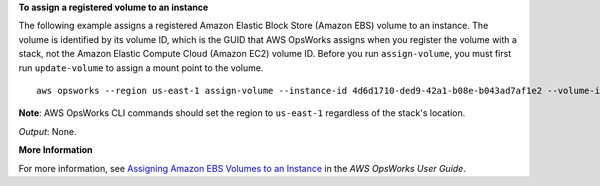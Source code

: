 **To assign a registered volume to an instance**

The following example assigns a registered Amazon Elastic Block Store (Amazon EBS) volume to an instance.
The volume is identified by its volume ID, which is the GUID that AWS OpsWorks assigns when
you register the volume with a stack, not the Amazon Elastic Compute Cloud (Amazon EC2) volume ID.
Before you run ``assign-volume``, you must first run ``update-volume`` to assign a mount point to the volume. ::

  aws opsworks --region us-east-1 assign-volume --instance-id 4d6d1710-ded9-42a1-b08e-b043ad7af1e2 --volume-id 26cf1d32-6876-42fa-bbf1-9cadc0bff938

**Note**: AWS OpsWorks CLI commands should set the region to ``us-east-1`` regardless of the stack's location.

*Output*: None.

**More Information**

For more information, see `Assigning Amazon EBS Volumes to an Instance`_ in the *AWS OpsWorks User Guide*.

.. _`Assigning Amazon EBS Volumes to an Instance`: http://docs.aws.amazon.com/opsworks/latest/userguide/resources-attach.html#resources-attach-ebs


